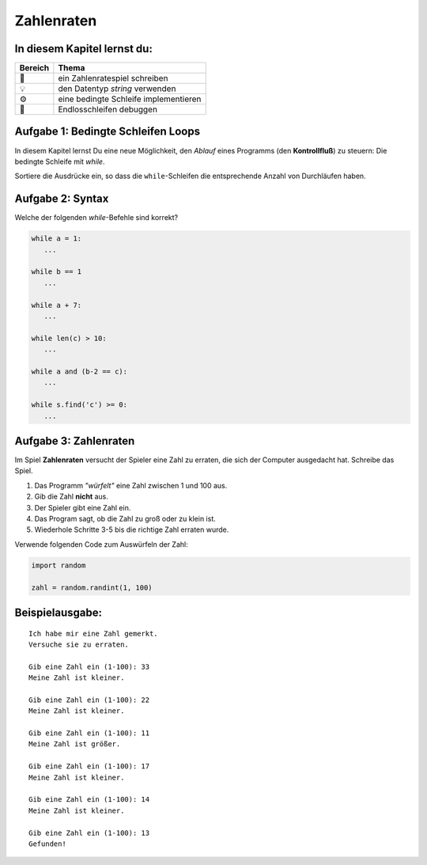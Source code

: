Zahlenraten
===========

In diesem Kapitel lernst du:
----------------------------

======= ==============================================
Bereich Thema
======= ==============================================
🚀      ein Zahlenratespiel schreiben
💡      den Datentyp *string* verwenden
⚙       eine bedingte Schleife implementieren
🐞      Endlosschleifen debuggen
======= ==============================================


Aufgabe 1: Bedingte Schleifen Loops
----------------------------

In diesem Kapitel lernst Du eine neue Möglichkeit, den *Ablauf* eines Programms (den **Kontrollfluß**) zu steuern: Die bedingte Schleife mit `while`.

Sortiere die Ausdrücke ein, so dass die ``while``-Schleifen die entsprechende Anzahl von Durchläufen haben.

.. figure:: ../images/while.png
   :alt: while Aufgabe

Aufgabe 2: Syntax
-----------------

Welche der folgenden `while`-Befehle sind korrekt?

.. code:: python3

   while a = 1:
      ...

   while b == 1
      ...

   while a + 7:
      ...

   while len(c) > 10:
      ...

   while a and (b-2 == c):
      ...

   while s.find('c') >= 0:
      ...


Aufgabe 3: Zahlenraten
----------------------

Im Spiel **Zahlenraten** versucht der Spieler eine Zahl zu erraten, die sich der Computer ausgedacht hat.
Schreibe das Spiel.

1. Das Programm *"würfelt"* eine Zahl zwischen 1 und 100 aus.
2. Gib die Zahl **nicht** aus.
3. Der Spieler gibt eine Zahl ein.
4. Das Program sagt, ob die Zahl zu groß oder zu klein ist.
5. Wiederhole Schritte 3-5 bis die richtige Zahl erraten wurde.

Verwende folgenden Code zum Auswürfeln der Zahl:

.. code:: python3

   import random

   zahl = random.randint(1, 100)

Beispielausgabe:
----------------

::

   Ich habe mir eine Zahl gemerkt.
   Versuche sie zu erraten.

   Gib eine Zahl ein (1-100): 33
   Meine Zahl ist kleiner.

   Gib eine Zahl ein (1-100): 22
   Meine Zahl ist kleiner.

   Gib eine Zahl ein (1-100): 11
   Meine Zahl ist größer.

   Gib eine Zahl ein (1-100): 17
   Meine Zahl ist kleiner.

   Gib eine Zahl ein (1-100): 14
   Meine Zahl ist kleiner.

   Gib eine Zahl ein (1-100): 13
   Gefunden!
